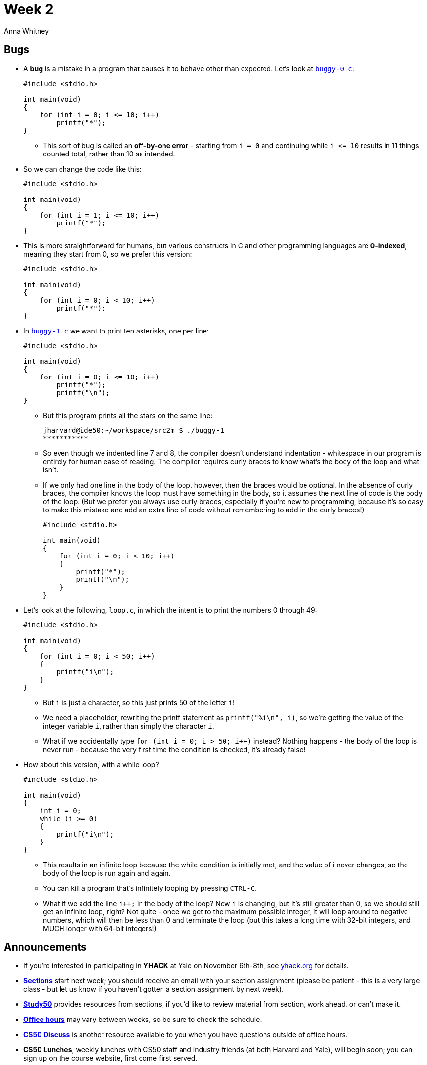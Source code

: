 = Week 2
:author: Anna Whitney
:v: FgfLXemFoIo

[t=0m0s]
== Bugs

* A *bug* is a mistake in a program that causes it to behave other than expected. Let's look at http://cdn.cs50.net/2015/fall/lectures/2/m/src2m/buggy-0.c[`buggy-0.c`]:
+
[source, c, numbered]
----
#include <stdio.h>

int main(void)
{
    for (int i = 0; i <= 10; i++)
        printf("*");
}
----
** This sort of bug is called an *off-by-one error* - starting from `i = 0` and continuing while `i \<= 10` results in 11 things counted total, rather than 10 as intended.
* So we can change the code like this:
+
[source, c, numbered]
----
#include <stdio.h>

int main(void)
{
    for (int i = 1; i <= 10; i++)
        printf("*");
}
----
* This is more straightforward for humans, but various constructs in C and other programming languages are *0-indexed*, meaning they start from 0, so we prefer this version:
+
[source, c, numbered]
----
#include <stdio.h>

int main(void)
{
    for (int i = 0; i < 10; i++)
        printf("*");
}
----
* In http://cdn.cs50.net/2015/fall/lectures/2/m/src2m/buggy-1.c[`buggy-1.c`] we want to print ten asterisks, one per line:
+
[source, c, numbered]
----
#include <stdio.h>

int main(void)
{
    for (int i = 0; i <= 10; i++)
        printf("*");
        printf("\n");
}
----
** But this program prints all the stars on the same line:
+
[source]
----
jharvard@ide50:~/workspace/src2m $ ./buggy-1
***********
----
** So even though we indented line 7 and 8, the compiler doesn't understand indentation - whitespace in our program is entirely for human ease of reading. The compiler requires curly braces to know what's the body of the loop and what isn't.
** If we only had one line in the body of the loop, however, then the braces would be optional. In the absence of curly braces, the compiler knows the loop must have something in the body, so it assumes the next line of code is the body of the loop. (But we prefer you always use curly braces, especially if you're new to programming, because it's so easy to make this mistake and add an extra line of code without remembering to add in the curly braces!)
+
[source, c, numbered]
----
#include <stdio.h>

int main(void)
{
    for (int i = 0; i < 10; i++)
    {
        printf("*");
        printf("\n");
    }
}
----
* Let's look at the following, `loop.c`, in which the intent is to print the numbers 0 through 49:
+
[source, c, numbered]
----
#include <stdio.h>

int main(void)
{
    for (int i = 0; i < 50; i++)
    {
        printf("i\n");
    }
}
----
** But `i` is just a character, so this just prints 50 of the letter `i`!
** We need a placeholder, rewriting the printf statement as `printf("%i\n", i)`, so we're getting the value of the integer variable `i`, rather than simply the character `i`.
** What if we accidentally type `for (int i = 0; i > 50; i++)` instead? Nothing happens - the body of the loop is never run - because the very first time the condition is checked, it's already false!
* How about this version, with a while loop?
+
[source, c, numbered]
----
#include <stdio.h>

int main(void)
{
    int i = 0;
    while (i >= 0)
    {
        printf("i\n");
    }
}
----
** This results in an infinite loop because the while condition is initially met, and the value of i never changes, so the body of the loop is run again and again.
** You can kill a program that's infinitely looping by pressing `CTRL-C`.
** What if we add the line `i++;` in the body of the loop? Now `i` is changing, but it's still greater than 0, so we should still get an infinite loop, right? Not quite - once we get to the maximum possible integer, it will loop around to negative numbers, which will then be less than 0 and terminate the loop (but this takes a long time with 32-bit integers, and MUCH longer with 64-bit integers!)

[t=8m56s]
== Announcements

* If you're interested in participating in *YHACK* at Yale on November 6th-8th, see http://yhack.org[yhack.org] for details.
* http://cs50.harvard.edu/sections[*Sections*] start next week; you should receive an email with your section assignment (please be patient - this is a very large class - but let us know if you haven't gotten a section assignment by next week).
* http://study.cs50.net[*Study50*] provides resources from sections, if you'd like to review material from section, work ahead, or can't make it.
* http://cs50.harvard.edu/hours[*Office hours*] may vary between weeks, so be sure to check the schedule.
* http://cs50.harvard.edu/discuss[*CS50 Discuss*] is another resource available to you when you have questions outside of office hours.
* *CS50 Lunches*, weekly lunches with CS50 staff and industry friends (at both Harvard and Yale), will begin soon; you can sign up on the course website, first come first served.
* *Assessment* of problem sets will be along the axes of scope (how much of the problem set did you attempt?), correctness (does it work, per the specification, and without bugs? This can be tested using *check50*), design (is your code written well?), and style (is easy for another human to read, with appropriate indentation and variable names? See the http://cs50.harvard.edu/style[CS50 Style Guide] for details).
** We score these each on a 5 point scale, with 3 being a good score (and very few 5s given!).
** We weigh things according to the following formula, which generally reflects how much time each aspect takes to get right:
+
[source]
----
scope x (correctness x 3 + design x 2 + style x 1)
----
* *Academic honesty*: CS50 has the most Ad Board cases of any course because the work is electronic, and as computer scientists we can look for and find cases more easily.
** The http://cs50.harvard.edu/syllabus#academic_honesty[syllabus] gives the bottom line as "be reasonable" and has further guidelines, but remember that "the essence of all work that you submit to this course must be your own."
** You may help each other at office hours (and the overworked staff at office hours appreciate it!) but recall that you may show your broken code to others when looking for help, but may not view their working code.
*** For context and transparency, about 30 students were involved with the Ad Board last fall, and a range of 0 - 5% of students in the course in the past years.
*** We compare current submissions to past submissions, code repos, discussion forums, etc.
* We have a *regret clause* in the http://cs50.harvard.edu/syllabus#academic_honesty[syllabus] also:
** "If you commit some act that is not reasonable but bring it to the attention of the course’s heads within 72 hours, the course may impose local sanctions that may include an unsatisfactory or failing grade for work submitted, but the course will not refer the matter for further disciplinary action except in cases of repeated acts."
** We hope to turn moments of bad decisions into teaching opportunities, rather than drastic consequences.
** Last year, when we introduced the regret clause, 19 students came forward.
*** 7 received no consequences, as the course staff decided they had not actually crossed a line with the actions they were concerned about.
*** 11 received a 0 score for the pset in question.
*** 1 student was asked to re-do a pset.
*** Conversations with these students often revealed academic or personal issues that we could then help students find the resources to solve, so this was one of the most successful policies the course has ever implemented.
* Let's break the tension with http://cs50.harvard.edu/puppies[puppies!]

[t=20m07s]
== Functions

* Recall that last time we moved beyond `main`, our default starting function, to write some of our own functions as well. 
* Small programs can be written entirely in `main`, but as the problems we're solving get larger and more interesting, it's often worthwhile to factor out pieces of logic into separate functions.
* Let's open http://cdn.cs50.net/2015/fall/lectures/2/m/src2m/function-0.c[`function-0.c`]:
+
[source, c, numbered]
----
#include <cs50.h>
#include <stdio.h>

// prototype
void PrintName(string name);

int main(void)
{
    printf("Your name: ");
    string s = GetString();
    PrintName(s);
}

/**
 * Says hello to someone by name.
 */
void PrintName(string name)
{
    printf("hello, %s\n", name);
}
----
** There are two functions here: `main` and `PrintName`. We pulled out the functionality that `PrintName` implements into a function as an example of *functional decomposition* - breaking a program down into its constituent bits - and *abstraction* - building higher-level functionality on top of lower-level code, and hiding the implementation behind a readable function name.
* Now let's look at http://cdn.cs50.net/2015/fall/lectures/2/m/src2m/function-1.c[`function-1.c`]:
+
[source, c, numbered]
----
#include <cs50.h>
#include <stdio.h>

// prototype
int GetPositiveInt(void);

int main(void)
{
    int n = GetPositiveInt();
    printf("Thanks for the %i!\n", n);
}

/**
 * Gets a positive integer from a user.
 */
int GetPositiveInt(void)
{
    int n;
    do
    {
        printf("Please give me a positive int: ");
        n = GetInt();
    }
    while (n < 1);
    return n;
}
----
** Unlike `PrintName` in the previous example, `GetPositiveInt` is not a one-liner - there's a little more legwork here, with a do-while loop, which we're hiding behind the abstraction `GetPositiveInt`.
** Notice that `n` is declared on line 18 rather than 22, so it will be accessible within the entire function. A simple rule of thumb is that a variable can only be used within the most recent curly braces it's declared in, so we wouldn't be able to use `n` outside of the do-while loop (or even in the condition of the do-while loop!) if it were declared inside. Every variable has a *scope*, or area of the program in which it's usable, limited to the area it is declared in, whether it's an entire function or a loop.
** Trying to use a variable outside of its scope results in compiler errors!
** We can declare a variable *globally* (so that it's in scope everywhere) by putting it at the top of the file, outside all curly braces, but we frown upon that for now.
*** Think about the fact that declaring `n` globally would mean that it's defined not just throughout `PrintName` but also throughout `main`, where we have a different variable called `n`!
*** Best design is to choose the narrowest possible scope for your variables.
** The `int` in `int GetPositiveInt(void)` indicates that the *return type* of the `GetPositiveInt` function is an integer. The `void` indicates that this function does not take any input of any type.
** Also, note that at the top we have a *prototype* on line 5, which declares that `GetPositiveInt` exists somewhere (and specifies its return and input types). Without this, `main` would not be able to refer to the function in line 9. This is because the compiler goes top to bottom, so without the prototype, the compiler complains that we're trying to use a function that hasn't been declared yet.
*** One possible solution would be moving the function above `main`:
+
[source, c, numbered]
----
#include <cs50.h>
#include <stdio.h>

/**
 * Gets a positive integer from a user.
 */
int GetPositiveInt(void)
{
    int n;
    do
    {
        printf("Please give me a positive int: ");
        n = GetInt();
    }
    while (n < 1);
    return n;
}

int main(void)
{
    int n = GetPositiveInt();
    printf("Thanks for the %i!\n", n);
}
----
*** But stylistically, longer programs will benefit from having `main` at the top for convenience and readability.
*** There may also be situations where two functions both call each other, so it's not possible to simply put one on top of the other! Prototypes solve this problem by letting you declare the function's signature before actually defining what the function does.
*** The header files `stdio.h` and `cs50.h` contain prototypes for the functions they provide.
* In http://cdn.cs50.net/2015/fall/lectures/2/m/src2m/cough-0.c[`cough-0.c`], we have a C implementation of what we went through in Scratch before:
+
[source, c, numbered]
----
#include <stdio.h>

int main(void)
{
    // cough three times
    printf("cough\n");
    printf("cough\n");
    printf("cough\n");
}
----
** This involves copy-pasting the `printf` line three times - bad design!
* In http://cdn.cs50.net/2015/fall/lectures/2/m/src2m/cough-1.c[`cough-1.c`], we improve upon this using a loop:
+
[source, c, numbered]
----
#include <stdio.h>

int main(void)
{
    // cough three times
    for (int i = 0; i < 3; i++)
    {
        printf("cough\n");
    }
}
----
** This could also be implemented using a `while` loop, but either way, it avoids having to copy-paste a line of code to make it happen multiple times.
* We can go further and abstract out the `printf` statement into a function called `cough`, in http://cdn.cs50.net/2015/fall/lectures/2/m/src2m/cough-2.c[`cough-2.c`]:
+
[source, c, numbered]
----
#include <stdio.h>

// prototype
void cough(void);

int main(void)
{
    // cough three times
    for (int i = 0; i < 3; i++)
    {
        cough();
    }
}

/**
 * Coughs once.
 */
void cough(void)
{
    printf("cough\n");
}
----
** Printing something to the screen is a *side effect*, so the `cough` function has a `void` return type, and it doesn't take any input.
* We can make our cough function take an argument and allow it to loop any given number of times:
+
[source, c, numbered]
----
#include <cs50.h>
#include <stdio.h>

// prototypes
void cough(int n);

int main(void)
{
    // cough three times
    cough(3);
}

/**
 * Coughs n times.
 */
void cough(int n)
{
    for (int i = 0; i < n; i++)
    {
        printf("cough\n");
    }
}
----
* We can also generalize further, as in http://cdn.cs50.net/2015/fall/lectures/2/m/src2m/cough-4.c[`cough-4.c`]:
+
[source, c, numbered]
----
#include <cs50.h>
#include <stdio.h>

// prototypes
void cough(int n);
void say(string word, int n);
void sneeze(int n);

int main(void)
{
    // cough three times
    cough(3);

    // sneeze three times
    sneeze(3);
}

/**
 * Coughs n times.
 */
void cough(int n)
{
    say("cough", n);
}

/**
 * Says word n times.
 */
void say(string word, int n)
{
    for (int i = 0; i < n; i++)
    {
        printf("%s\n", word);
    }
}

/**
 * Sneezes n times.
 */
void sneeze(int n)
{
    say("achoo", n);
}
----
** This abstracts out the entire idea of saying a word a given number of times.
** The `say` function takes multiple arguments, separated by a comma.

[t=36m40s]
== Representing Strings

* Let's say we want to represent a `string` for Zamyla's name. We can place each character, or `char`, in its own box:
+
[source]
----
-------------------------
| Z | a | m | y | l | a |
-------------------------
----
** Each of these boxes represents a one-byte block of memory, and we can access them individually using some syntax you'll see in a moment.
* Let's look at http://cdn.cs50.net/2015/fall/lectures/2/m/src2m/string-0.c[`string-0.c`]:
+
[source, c, numbered]
----
#include <cs50.h>
#include <stdio.h>
#include <string.h>

int main(void)
{
    string s = GetString();

    for (int i = 0; i < strlen(s); i++)
    {
        printf("%c\n", s[i]); 
    }
}
----
* In line 8 we use `strlen`, a function declared in the header `string.h`, to get the length of the string.
* In line 10 we use `%c\n` to print each character on its own line, and to get each character, we use `s[i]`, as in the "box number" of the string `s`:
+
[source]
----
    -------------------------
 s: | Z | a | m | y | l | a |
    -------------------------
      0   1   2   3   4   5
----
* So `s[0]` would get us `Z`, `s[1]` `a`, and so on, and as `i` is increased by the `for` loop, we will move through the string.
* Now let's run this program:
+
[source]
----
jharvard@ide50:~/workspace/src2m $ ./string-0
Zamyla
Z
a
m
y
l
a
jharvard@ide50:~/workspace/src2m $
----
* What happens if instead of using `strlen`, we just assume that nobody will ever have a name longer than, say, 50 characters?
+
[source, c, numbered]
----
#include <cs50.h>
#include <stdio.h>

int main(void)
{
    string s = GetString();

    for (int i = 0; i < 50; i++)
    {
        printf("%c\n", s[i]);
    }
}
----
** Now if we type in Zamyla, with this loop we're asking the program to give us Zamyla's name plus a whole bunch of extra bytes of memory. Let's see what we get:
+
[source]
----
jharvard@ide50:~/workspace/src2m $ ./string-0
Zamyla
Z
a
m
y
l
a
[... many lines of whitespace interspersed with funky characters ...]
jharvard@ide50:~/workspace/src2m $
----
** What if we go really reckless and use `500000` instead of `50`?
+
[source]
----
jharvard@ide50:~/workspace/src2m $ ./string-0
Zamyla
Z
a
m
y
l
a
[... many, MANY lines of whitespace interspersed with funky characters ...]
Segmentation fault
jharvard@ide50:~/workspace/src2m $
----
** A *segmentation fault* means we touched a segment of memory that doesn't belong to us. C gives us access to our computer's entire memory, but a lot of it is being used for other things!
* There's a major inefficiency in our `for` loop above. Let's look at http://cdn.cs50.net/2014/fall/lectures/2/w/src2w/string-2.c[`string-2.c`]:
+
[source, c, numbered]
----
#include <cs50.h>
#include <stdio.h>
#include <string.h>

int main(void)
{
    // get line of text
    string s = GetString();

    // print string, one character per line
    if (s != NULL)
    {
        for (int i = 0, n = strlen(s); i < n; i++)
        {
            printf("%c\n", s[i]);
        }
    }
}
----
** Remember in line 13 we initialize an `int i = 0` and increment it by `i++` every time. The condition in `string-1.c` checks that `i < strlen(s)` is true in order to continue the loop, meaning we keep calculating the length of `s` over and over again unnecessarily (since the length of Zamyla's name isn't changing!)
** Now we initialize two variables, `i` and `n`, with `n` holding the length of the string. Though this version is equally as correct as the first, it is better design as we don't need to answer the same question multiple times, and thus improved its efficiency.
*** Note that we don't have to say `int n` since it's the same type as `i` and it is in the same statement.

[t=45m42s]
== Typecasting

* *Typecasting* is the ability to convert one datatype to another. Recall that ASCII maps letters to numbers. Let's look at http://cdn.cs50.net/2015/fall/lectures/2/m/src2m/ascii-0.c[`ascii-0.c`]:
+
[source, c, numbered]
----
#include <stdio.h>

int main(void)
{
    // display mapping for uppercase letters
    for (int i = 65; i < 65 + 26; i++)
    {
        printf("%c: %i\n", (char) i, i);
    }

    // separate uppercase from lowercase
    printf("\n");

    // display mapping for lowercase letters
    for (int i = 97; i < 97 + 26; i++)
    {
        printf("%c: %i\n", (char) i, i);
    }
}
----
** Line 6 runs through values for 26 letters, starting from `65` because `A` is `65` in ASCII, and in line 8 we print a `char` and an `int`. It turns out by using `(char) i` we can print `i` out as a char. A type in parentheses prior to the name of a variable means that variable *cast* to the type in parentheses.
** Changing from `A` to `B` can be done by thinking of `A` as `65` and `B` as `66` and adding 1.
** The loop below, starting at `97`, prints the lowercase characters in a similar way:
+
[source]
----
jharvard@appliance (~/Dropbox/src2w): make ascii-0
clang -ggdb3 -O0 -std=c99 -Wall -Werror    ascii-0.c  -lcs50 -lm -o ascii-0
jharvard@appliance (~/Dropbox/src2w): ./ascii-0
A: 65
B: 66
C: 67
...
X: 88
Y: 89
Z: 90

a: 97
b: 98
c: 99
...
x: 120
y: 121
z: 122
----

[t=48m45s]
== References

* We've introduced a few *header files* for libraries at this point, including `stdio.h`, `cs50.h`, `string.h`, and `ctype.h`.
* A useful source of information about the functions in these headers is http://reference.cs50.net[*Reference50*], which provides both less comfortable explanations and official Linux man page explanations.
* Next time, we'll discuss cryptography!
